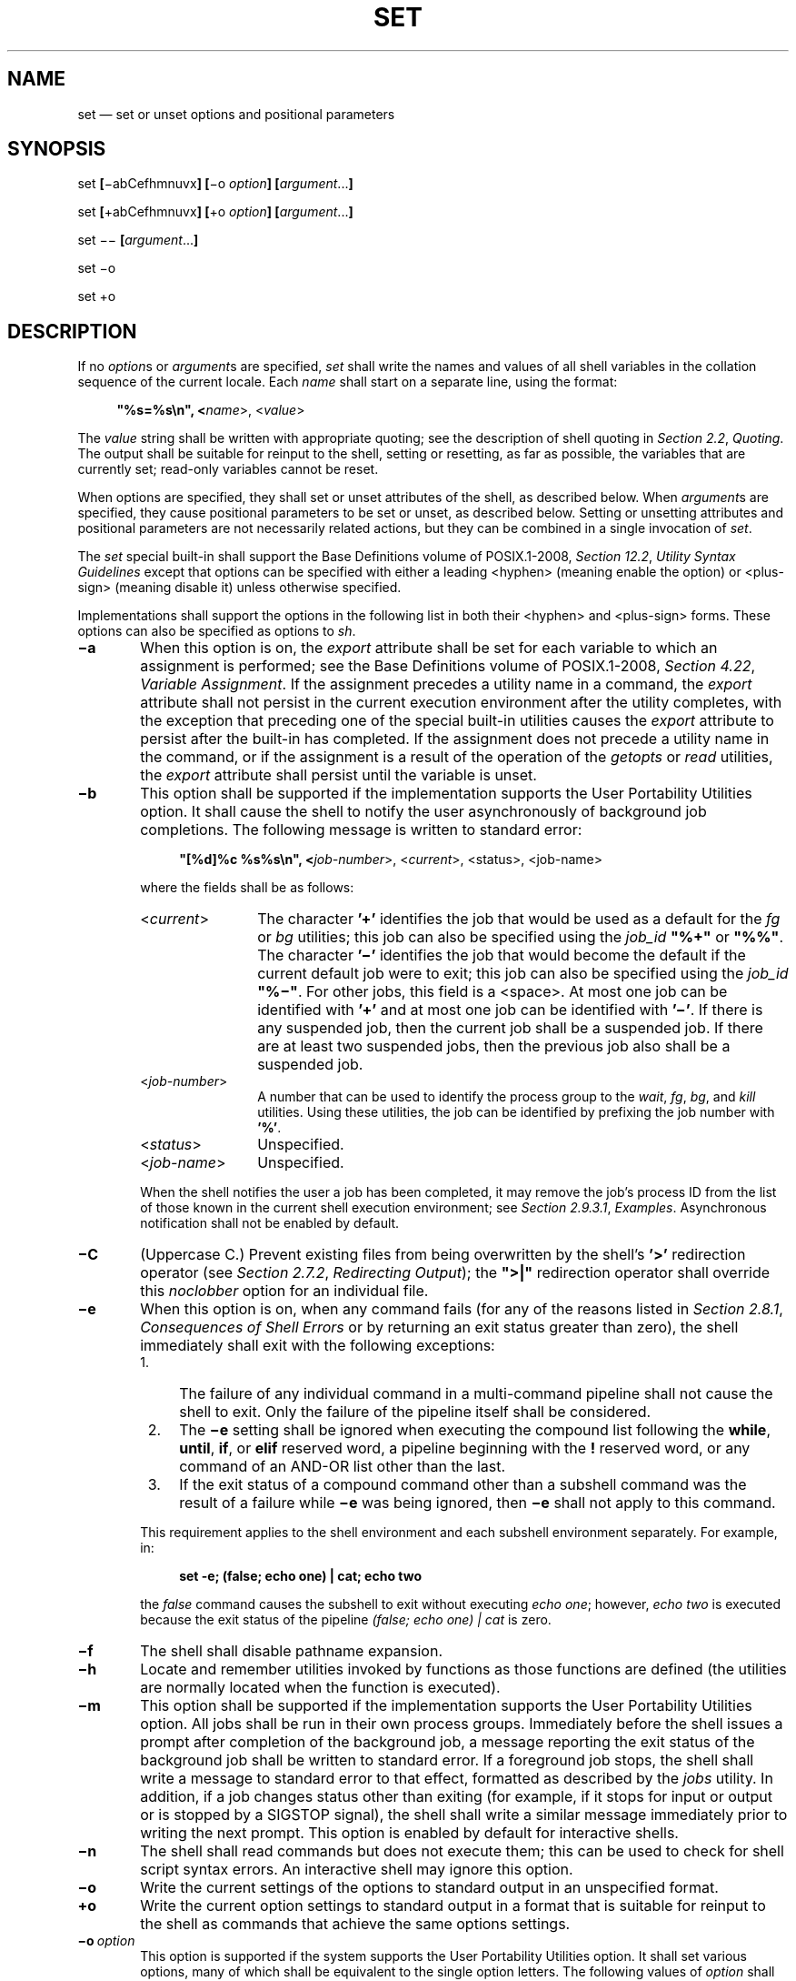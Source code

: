 '\" et
.TH SET "1" 2013 "IEEE/The Open Group" "POSIX Programmer's Manual"

.SH NAME
set
\(em set or unset options and positional parameters
.SH SYNOPSIS
.LP
.nf
set \fB[\fR\(miabCefhmnuvx\fB] [\fR\(mio \fIoption\fB] [\fIargument\fR...\fB]\fR
.P
set \fB[\fR+abCefhmnuvx\fB] [\fR+o \fIoption\fB] [\fIargument\fR...\fB]\fR
.P
set \(mi\|\(mi\fB [\fIargument\fR...\fB]\fR
.P
set \(mio
.P
set +o
.fi
.SH DESCRIPTION
If no
.IR option s
or
.IR argument s
are specified,
.IR set
shall write the names and values of all shell variables in the collation
sequence of the current locale. Each
.IR name
shall start on a separate line, using the format:
.sp
.RS 4
.nf
\fB
"%s=%s\en", <\fIname\fR>, <\fIvalue\fR>
.fi \fR
.P
.RE
.P
The
.IR value
string shall be written with appropriate quoting; see the description
of shell quoting in
.IR "Section 2.2" ", " "Quoting".
The output shall be suitable for reinput to the shell, setting or
resetting, as far as possible, the variables that are currently set;
read-only variables cannot be reset.
.P
When options are specified, they shall set or unset attributes of the
shell, as described below. When
.IR argument s
are specified, they cause positional parameters to be set or unset, as
described below. Setting or unsetting attributes and positional
parameters are not necessarily related actions, but they can be
combined in a single invocation of
.IR set .
.P
The
.IR set
special built-in shall support the Base Definitions volume of POSIX.1\(hy2008,
.IR "Section 12.2" ", " "Utility Syntax Guidelines"
except that options can be specified with either a leading
<hyphen>
(meaning enable the option) or
<plus-sign>
(meaning disable it) unless otherwise specified.
.P
Implementations shall support the options in the following list in both
their
<hyphen>
and
<plus-sign>
forms. These options can also be specified as options to
.IR sh .
.IP "\fB\(mia\fP" 6
When this option is on, the
.IR export
attribute shall be set for each variable to which an assignment is
performed; see the Base Definitions volume of POSIX.1\(hy2008,
.IR "Section 4.22" ", " "Variable Assignment".
If the assignment precedes a utility name in a command, the
.IR export
attribute shall not persist in the current execution environment after
the utility completes, with the exception that preceding one of the
special built-in utilities causes the
.IR export
attribute to persist after the built-in has completed. If the
assignment does not precede a utility name in the command, or if the
assignment is a result of the operation of the
.IR getopts
or
.IR read
utilities, the
.IR export
attribute shall persist until the variable is unset.
.IP "\fB\(mib\fP" 6
This option shall be supported if the implementation supports the User
Portability Utilities option. It shall cause the shell to notify the
user asynchronously of background job completions. The following
message is written to standard error:
.RS 6 
.sp
.RS 4
.nf
\fB
"[%d]%c %s%s\en", <\fIjob-number\fR>, <\fIcurrent\fR>, <\fRstatus\fR>, <\fRjob-name\fR>
.fi \fR
.P
.RE
.P
where the fields shall be as follows:
.IP "<\fIcurrent\fR>" 12
The character
.BR '+' 
identifies the job that would be used as a default for the
.IR fg
or
.IR bg
utilities; this job can also be specified using the
.IR job_id
.BR \(dq%+\(dq 
or
.BR \(dq%%\(dq .
The character
.BR '\(mi' 
identifies the job that would become the
default if the current default job were to exit; this job can also be
specified using the
.IR job_id
.BR \(dq%\(mi\(dq .
For other jobs, this field is a
<space>.
At most one job can be identified with
.BR '+' 
and at most one job can be identified with
.BR '\(mi' .
If there is any suspended job, then the current job shall be a
suspended job. If there are at least two suspended jobs, then the
previous job also shall be a suspended job.
.IP "<\fIjob-number\fR>" 12
A number that can be used to identify the process group to the
.IR wait ,
.IR fg ,
.IR bg ,
and
.IR kill
utilities. Using these utilities, the job can be identified by
prefixing the job number with
.BR '%' .
.IP "<\fIstatus\fR>" 12
Unspecified.
.IP "<\fIjob-name\fR>" 12
Unspecified.
.P
When the shell notifies the user a job has been completed, it may
remove the job's process ID from the list of those known in the current
shell execution environment; see
.IR "Section 2.9.3.1" ", " "Examples".
Asynchronous notification shall not be enabled by default.
.RE
.IP "\fB\(miC\fP" 6
(Uppercase C.) Prevent existing files from being overwritten by the
shell's
.BR '>' 
redirection operator (see
.IR "Section 2.7.2" ", " "Redirecting Output");
the
.BR \(dq>|\(dq 
redirection operator shall override this
.IR noclobber
option for an individual file.
.IP "\fB\(mie\fP" 6
When this option is on, when any command fails (for any of the reasons
listed in
.IR "Section 2.8.1" ", " "Consequences of Shell Errors"
or by returning an exit status greater than zero), the shell immediately
shall exit with the following exceptions:
.RS 6 
.IP " 1." 4
The failure of any individual command in a multi-command pipeline shall
not cause the shell to exit. Only the failure of the pipeline itself
shall be considered.
.IP " 2." 4
The
.BR \(mie
setting shall be ignored when executing the compound list following the
.BR while ,
.BR until ,
.BR if ,
or
.BR elif
reserved word, a pipeline beginning with the
.BR !
reserved word, or any command of an AND-OR list other than the last.
.IP " 3." 4
If the exit status of a compound command other than a subshell command
was the result of a failure while
.BR \(mie
was being ignored, then
.BR \(mie
shall not apply to this command.
.P
This requirement applies to the shell environment and each subshell
environment separately. For example, in:
.sp
.RS 4
.nf
\fB
set -e; (false; echo one) | cat; echo two
.fi \fR
.P
.RE
.P
the
.IR false
command causes the subshell to exit without executing
.IR "echo one" ;
however,
.IR "echo two"
is executed because the exit status of the pipeline
.IR "(false; echo one) | cat"
is zero.
.RE
.IP "\fB\(mif\fP" 6
The shell shall disable pathname expansion.
.IP "\fB\(mih\fP" 6
Locate and remember utilities invoked by functions as those functions
are defined (the utilities are normally located when the function is
executed).
.IP "\fB\(mim\fP" 6
This option shall be supported if the implementation supports the User
Portability Utilities option. All jobs shall be run in their own
process groups. Immediately before the shell issues a prompt after
completion of the background job, a message reporting the exit status
of the background job shall be written to standard error. If a
foreground job stops, the shell shall write a message to standard error
to that effect, formatted as described by the
.IR jobs
utility. In addition, if a job changes status other than exiting (for
example, if it stops for input or output or is stopped by a SIGSTOP
signal), the shell shall write a similar message immediately prior to
writing the next prompt. This option is enabled by default for
interactive shells.
.IP "\fB\(min\fP" 6
The shell shall read commands but does not execute them; this can be
used to check for shell script syntax errors. An interactive shell may
ignore this option.
.IP "\fB\(mio\fP" 6
Write the current settings of the options to standard output in an
unspecified format.
.IP "\fB+o\fP" 6
Write the current option settings to standard output in a format that
is suitable for reinput to the shell as commands that achieve the same
options settings.
.IP "\fB\(mio\ \fIoption\fR" 6
.br
This option is supported if the system supports the User Portability
Utilities option. It shall set various options, many of which shall be
equivalent to the single option letters. The following values of
.IR option
shall be supported:
.RS 6 
.IP "\fIallexport\fR" 10
Equivalent to
.BR \(mia .
.IP "\fIerrexit\fR" 10
Equivalent to
.BR \(mie .
.IP "\fIignoreeof\fR" 10
Prevent an interactive shell from exiting on end-of-file. This setting
prevents accidental logouts when
<control>\(hyD
is entered. A user shall explicitly
.IR exit
to leave the interactive shell.
.IP "\fImonitor\fR" 10
Equivalent to
.BR \(mim .
This option is supported if the system supports the User Portability
Utilities option.
.IP "\fInoclobber\fR" 10
Equivalent to
.BR \(miC
(uppercase C).
.IP "\fInoglob\fR" 10
Equivalent to
.BR \(mif .
.IP "\fInoexec\fR" 10
Equivalent to
.BR \(min .
.IP "\fInolog\fR" 10
Prevent the entry of function definitions into the command history; see
.IR "Command History List".
.IP "\fInotify\fR" 10
Equivalent to
.BR \(mib .
.IP "\fInounset\fR" 10
Equivalent to
.BR \(miu .
.IP "\fIverbose\fR" 10
Equivalent to
.BR \(miv .
.IP "\fIvi\fR" 10
Allow shell command line editing using the built-in
.IR vi
editor. Enabling
.IR vi
mode shall disable any other command line editing mode provided as an
implementation extension.
.RS 10 
.P
It need not be possible to set
.IR vi
mode on for certain block-mode terminals.
.RE
.IP "\fIxtrace\fR" 10
Equivalent to
.BR \(mix .
.RE
.IP "\fB\(miu\fP" 6
When the shell tries to expand an unset parameter other than the
.BR '@' 
and
.BR '*' 
special parameters, it shall write a message to standard error and shall
not execute the command containing the expansion, but for the purposes
of setting the
.BR '?' 
special parameter and the exit status of the shell the command shall be
treated as having been executed and returned an exit status of between
1 and 125 inclusive. A non-interactive shell shall immediately exit. An
interactive shell shall not exit.
.IP "\fB\(miv\fP" 6
The shell shall write its input to standard error as it is read.
.IP "\fB\(mix\fP" 6
The shell shall write to standard error a trace for each command after
it expands the command and before it executes it. It is unspecified
whether the command that turns tracing off is traced.
.P
The default for all these options shall be off (unset) unless stated
otherwise in the description of the option or unless the shell was
invoked with them on; see
.IR sh .
.P
The remaining arguments shall be assigned in order to the positional
parameters. The special parameter
.BR '#' 
shall be set to reflect the number of positional parameters. All
positional parameters shall be unset before any new values are
assigned.
.P
If the first argument is
.BR '\(mi' ,
the results are unspecified.
.P
The special argument
.BR \(dq\(mi\|\(mi\(dq 
immediately following the
.IR set
command name can be used to delimit the arguments if the first argument
begins with
.BR '+' 
or
.BR '\(mi' ,
or to prevent inadvertent listing of all shell variables when there are
no arguments. The command
.IR set
.BR \(mi\|\(mi
without
.IR argument
shall unset all positional parameters and set the special parameter
.BR '#' 
to zero.
.SH OPTIONS
See the DESCRIPTION.
.SH OPERANDS
See the DESCRIPTION.
.SH STDIN
Not used.
.SH "INPUT FILES"
None.
.SH "ENVIRONMENT VARIABLES"
None.
.SH "ASYNCHRONOUS EVENTS"
Default.
.SH STDOUT
See the DESCRIPTION.
.SH STDERR
The standard error shall be used only for diagnostic messages.
.SH "OUTPUT FILES"
None.
.SH "EXTENDED DESCRIPTION"
None.
.SH "EXIT STATUS"
Zero.
.SH "CONSEQUENCES OF ERRORS"
Default.
.LP
.IR "The following sections are informative."
.SH "APPLICATION USAGE"
Application writers should avoid relying on
.IR set
.BR \(mie
within functions. For example, in the following script:
.sp
.RS 4
.nf
\fB
set -e
start() {
    some_server
    echo some_server started successfully
}
start || echo >&2 some_server failed
.fi \fR
.P
.RE
.P
the
.BR \(mie
setting is ignored within the function body (because the function is a
command in an AND-OR list other than the last). Therefore, if
.IR some_server
fails, the function carries on to echo
.BR \(dqsome_server started successfully\(dq ,
and the exit status of the function is zero (which means
.BR \(dqsome_server failed\(dq 
is not output).
.SH EXAMPLES
Write out all variables and their values:
.sp
.RS 4
.nf
\fB
set
.fi \fR
.P
.RE
.P
Set $1, $2, and $3 and set
.BR \(dq$#\(dq 
to 3:
.sp
.RS 4
.nf
\fB
set c a b
.fi \fR
.P
.RE
.P
Turn on the
.BR \(mix
and
.BR \(miv
options:
.sp
.RS 4
.nf
\fB
set \(mixv
.fi \fR
.P
.RE
.P
Unset all positional parameters:
.sp
.RS 4
.nf
\fB
set \(mi\|\(mi
.fi \fR
.P
.RE
.P
Set $1 to the value of
.IR x ,
even if it begins with
.BR '\(mi' 
or
.BR '+' :
.sp
.RS 4
.nf
\fB
set \(mi\|\(mi "$x"
.fi \fR
.P
.RE
.P
Set the positional parameters to the expansion of
.IR x ,
even if
.IR x
expands with a leading
.BR '\(mi' 
or
.BR '+' :
.sp
.RS 4
.nf
\fB
set \(mi\|\(mi $x
.fi \fR
.P
.RE
.SH "RATIONALE"
The
.IR set
\(mi\|\(mi form is listed specifically in the SYNOPSIS even though this
usage is implied by the Utility Syntax Guidelines. The explanation of
this feature removes any ambiguity about whether the
.IR set
\(mi\|\(mi form might be misinterpreted as being equivalent to
.IR set
without any options or arguments. The functionality of this form has
been adopted from the KornShell. In System V,
.IR set
\(mi\|\(mi only unsets parameters if there is at least one argument;
the only way to unset all parameters is to use
.IR shift .
Using the KornShell version should not affect System V scripts because
there should be no reason to issue it without arguments deliberately;
if it were issued as, for example:
.sp
.RS 4
.nf
\fB
set \(mi\|\(mi "$@"
.fi \fR
.P
.RE
.P
and there were in fact no arguments resulting from
.BR \(dq$@\(dq ,
unsetting the parameters would have no result.
.P
The
.IR set
+ form in early proposals was omitted as being an unnecessary
duplication of
.IR set
alone and not widespread historical practice.
.P
The
.IR noclobber
option was changed to allow
.IR set
.BR \(miC
as well as the
.IR set
.BR \(mio
.IR noclobber
option. The single-letter version was added so that the historical
.BR \(dq$\(mi\(dq 
paradigm would not be broken; see
.IR "Section 2.5.2" ", " "Special Parameters".
.P
The description of the
.BR \(mie
option is intended to match the behavior of the 1988 version of the
KornShell.
.P
The
.BR \(mih
flag is related to command name hashing. See
.IR "\fIhash\fR\^".
.P
The following
.IR set
flags were omitted intentionally with the following rationale:
.IP "\fB\(mik\fP" 6
The
.BR \(mik
flag was originally added by the author of the Bourne shell to make it
easier for users of pre-release versions of the shell. In early
versions of the Bourne shell the construct
.IR set
.IR name =\c
.IR value
had to be used to assign values to shell variables. The problem with
.BR \(mik
is that the behavior affects parsing, virtually precluding writing any
compilers. To explain the behavior of
.BR \(mik ,
it is necessary to describe the parsing algorithm, which is
implementation-defined. For example:
.RS 6 
.sp
.RS 4
.nf
\fB
set \(mik; echo \fIname\fR=\fIvalue\fR
.fi \fR
.P
.RE
.P
and:
.sp
.RS 4
.nf
\fB
set \(mik
echo \fIname\fP=\fIvalue\fR
.fi \fR
.P
.RE
.P
behave differently. The interaction with functions is even more
complex. What is more, the
.BR \(mik
flag is never needed, since the command line could have been
reordered.
.RE
.IP "\fB\(mit\fP" 6
The
.BR \(mit
flag is hard to specify and almost never used. The only known use could
be done with here-documents. Moreover, the behavior with
.IR ksh
and
.IR sh
differs. The reference page says that it exits after reading and
executing one command. What is one command? If the input is
.IR date ;\c
.IR date ,
.IR sh
executes both
.IR date
commands while
.IR ksh
does only the first.
.P
Consideration was given to rewriting
.IR set
to simplify its confusing syntax. A specific suggestion was that the
.IR unset
utility should be used to unset options instead of using the non-\c
\fIgetopt\fR()\c
-able +\c
.IR option
syntax. However, the conclusion was reached that the historical
practice of using +\c
.IR option
was satisfactory and that there was no compelling reason to modify such
widespread historical practice.
.P
The
.BR \(mio
option was adopted from the KornShell to address user needs. In
addition to its generally friendly interface,
.BR \(mio
is needed to provide the
.IR vi
command line editing mode, for which historical practice yields no
single-letter option name. (Although it might have been possible to
invent such a letter, it was recognized that other editing modes would
be developed and
.BR \(mio
provides ample name space for describing such extensions.)
.P
Historical implementations are inconsistent in the format used for
.BR \(mio
option status reporting. The
.BR +o
format without an option-argument was added to allow portable access to
the options that can be saved and then later restored using, for
instance, a dot script.
.P
Historically,
.IR sh
did trace the command
.IR set
.BR +x ,
but
.IR ksh
did not.
.P
The
.IR ignoreeof
setting prevents accidental logouts when the end-of-file character
(typically
<control>\(hyD)
is entered. A user shall explicitly
.IR exit
to leave the interactive shell.
.P
The
.IR set
.BR \(mim
option was added to apply only to the UPE because it applies primarily
to interactive use, not shell script applications.
.P
The ability to do asynchronous notification became available in the
1988 version of the KornShell. To have it occur, the user had to issue
the command:
.sp
.RS 4
.nf
\fB
trap "jobs \(min" CLD
.fi \fR
.P
.RE
.P
The C shell provides two different levels of an asynchronous
notification capability. The environment variable
.IR notify
is analogous to what is done in
.IR set
.BR \(mib
or
.IR set
.BR \(mio
.IR notify .
When set, it notifies the user immediately of background job
completions. When unset, this capability is turned off.
.P
The other notification ability comes through the built-in utility
.IR notify .
The syntax is:
.sp
.RS 4
.nf
\fB
notify \fB[\fR%job ... \fB]\fR
.fi \fR
.P
.RE
.P
By issuing
.IR notify
with no operands, it causes the C shell to notify the user
asynchronously when the state of the current job changes. If given
operands,
.IR notify
asynchronously informs the user of changes in the states of the
specified jobs.
.P
To add asynchronous notification to the POSIX shell, neither the
KornShell extensions to
.IR trap ,
nor the C shell
.IR notify
environment variable seemed appropriate (\c
.IR notify
is not a proper POSIX environment variable name).
.P
The
.IR set
.BR \(mib
option was selected as a compromise.
.P
The
.IR notify
built-in was considered to have more functionality than was required
for simple asynchronous notification.
.P
Historically, some shells applied the
.BR \(miu
option to all parameters including
.IR $@
and
.IR $* .
The standard developers felt that this was a misfeature since it is
normal and common for
.IR $@
and
.IR $*
to be used in shell scripts regardless of whether they were passed any
arguments. Treating these uses as an error when no arguments are passed
reduces the value of
.BR \(miu
for its intended purpose of finding spelling mistakes in variable names
and uses of unset positional parameters.
.SH "FUTURE DIRECTIONS"
None.
.SH "SEE ALSO"
.IR "Section 2.14" ", " "Special Built-In Utilities",
.IR "\fIhash\fR\^"
.P
The Base Definitions volume of POSIX.1\(hy2008,
.IR "Section 4.22" ", " "Variable Assignment",
.IR "Section 12.2" ", " "Utility Syntax Guidelines"
.SH COPYRIGHT
Portions of this text are reprinted and reproduced in electronic form
from IEEE Std 1003.1, 2013 Edition, Standard for Information Technology
-- Portable Operating System Interface (POSIX), The Open Group Base
Specifications Issue 7, Copyright (C) 2013 by the Institute of
Electrical and Electronics Engineers, Inc and The Open Group.
(This is POSIX.1-2008 with the 2013 Technical Corrigendum 1 applied.) In the
event of any discrepancy between this version and the original IEEE and
The Open Group Standard, the original IEEE and The Open Group Standard
is the referee document. The original Standard can be obtained online at
http://www.unix.org/online.html .

Any typographical or formatting errors that appear
in this page are most likely
to have been introduced during the conversion of the source files to
man page format. To report such errors, see
https://www.kernel.org/doc/man-pages/reporting_bugs.html .
